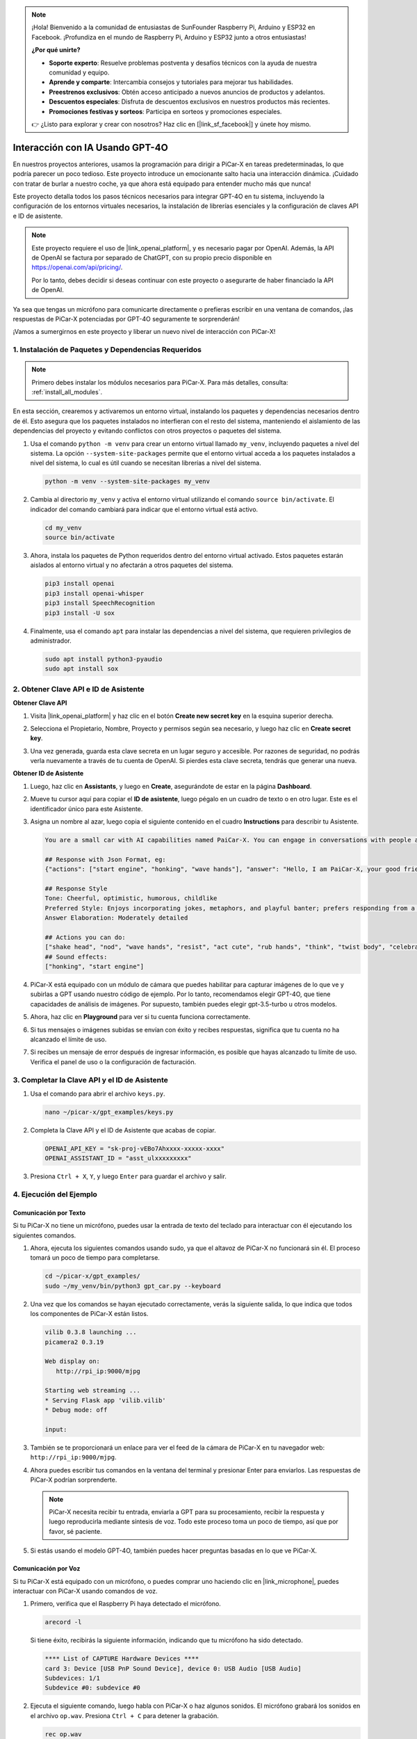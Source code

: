 .. note::

    ¡Hola! Bienvenido a la comunidad de entusiastas de SunFounder Raspberry Pi, Arduino y ESP32 en Facebook. ¡Profundiza en el mundo de Raspberry Pi, Arduino y ESP32 junto a otros entusiastas!

    **¿Por qué unirte?**

    - **Soporte experto**: Resuelve problemas postventa y desafíos técnicos con la ayuda de nuestra comunidad y equipo.
    - **Aprende y comparte**: Intercambia consejos y tutoriales para mejorar tus habilidades.
    - **Preestrenos exclusivos**: Obtén acceso anticipado a nuevos anuncios de productos y adelantos.
    - **Descuentos especiales**: Disfruta de descuentos exclusivos en nuestros productos más recientes.
    - **Promociones festivas y sorteos**: Participa en sorteos y promociones especiales.

    👉 ¿Listo para explorar y crear con nosotros? Haz clic en [|link_sf_facebook|] y únete hoy mismo.


Interacción con IA Usando GPT-4O
=====================================================
En nuestros proyectos anteriores, usamos la programación para dirigir a PiCar-X en tareas predeterminadas, lo que podría parecer un poco tedioso. Este proyecto introduce un emocionante salto hacia una interacción dinámica. ¡Cuidado con tratar de burlar a nuestro coche, ya que ahora está equipado para entender mucho más que nunca!

Este proyecto detalla todos los pasos técnicos necesarios para integrar GPT-4O en tu sistema, incluyendo la configuración de los entornos virtuales necesarios, la instalación de librerías esenciales y la configuración de claves API e ID de asistente.

.. note::

   Este proyecto requiere el uso de |link_openai_platform|, y es necesario pagar por OpenAI. Además, la API de OpenAI se factura por separado de ChatGPT, con su propio precio disponible en https://openai.com/api/pricing/.

   Por lo tanto, debes decidir si deseas continuar con este proyecto o asegurarte de haber financiado la API de OpenAI.

Ya sea que tengas un micrófono para comunicarte directamente o prefieras escribir en una ventana de comandos, ¡las respuestas de PiCar-X potenciadas por GPT-4O seguramente te sorprenderán!

¡Vamos a sumergirnos en este proyecto y liberar un nuevo nivel de interacción con PiCar-X!

1. Instalación de Paquetes y Dependencias Requeridos
--------------------------------------------------------------
.. note::

   Primero debes instalar los módulos necesarios para PiCar-X. Para más detalles, consulta: :ref:`install_all_modules`.
   
En esta sección, crearemos y activaremos un entorno virtual, instalando los paquetes y dependencias necesarios dentro de él. Esto asegura que los paquetes instalados no interfieran con el resto del sistema, manteniendo el aislamiento de las dependencias del proyecto y evitando conflictos con otros proyectos o paquetes del sistema.

#. Usa el comando ``python -m venv`` para crear un entorno virtual llamado ``my_venv``, incluyendo paquetes a nivel del sistema. La opción ``--system-site-packages`` permite que el entorno virtual acceda a los paquetes instalados a nivel del sistema, lo cual es útil cuando se necesitan librerías a nivel del sistema.

   .. code-block:: shell

      python -m venv --system-site-packages my_venv

#. Cambia al directorio ``my_venv`` y activa el entorno virtual utilizando el comando ``source bin/activate``. El indicador del comando cambiará para indicar que el entorno virtual está activo.

   .. code-block:: shell

      cd my_venv
      source bin/activate

#. Ahora, instala los paquetes de Python requeridos dentro del entorno virtual activado. Estos paquetes estarán aislados al entorno virtual y no afectarán a otros paquetes del sistema.

   .. code-block:: shell

      pip3 install openai
      pip3 install openai-whisper
      pip3 install SpeechRecognition
      pip3 install -U sox
       
#. Finalmente, usa el comando ``apt`` para instalar las dependencias a nivel del sistema, que requieren privilegios de administrador.

   .. code-block:: shell

      sudo apt install python3-pyaudio
      sudo apt install sox


2. Obtener Clave API e ID de Asistente
-----------------------------------------

**Obtener Clave API**

#. Visita |link_openai_platform| y haz clic en el botón **Create new secret key** en la esquina superior derecha.

   .. image:: img/apt_create_api_key.png
      :width: 700
      :align: center

#. Selecciona el Propietario, Nombre, Proyecto y permisos según sea necesario, y luego haz clic en **Create secret key**.

   .. image:: img/apt_create_api_key2.png
      :width: 700
      :align: center

#. Una vez generada, guarda esta clave secreta en un lugar seguro y accesible. Por razones de seguridad, no podrás verla nuevamente a través de tu cuenta de OpenAI. Si pierdes esta clave secreta, tendrás que generar una nueva.

   .. image:: img/apt_create_api_key_copy.png
      :width: 700
      :align: center

**Obtener ID de Asistente**

#. Luego, haz clic en **Assistants**, y luego en **Create**, asegurándote de estar en la página **Dashboard**.

   .. image:: img/apt_create_assistant.png
      :width: 700
      :align: center

#. Mueve tu cursor aquí para copiar el **ID de asistente**, luego pégalo en un cuadro de texto o en otro lugar. Este es el identificador único para este Asistente.

   .. image:: img/apt_create_assistant_id.png
      :width: 700
      :align: center

#. Asigna un nombre al azar, luego copia el siguiente contenido en el cuadro **Instructions** para describir tu Asistente.

   .. image:: img/apt_create_assistant_instructions.png
      :width: 700
      :align: center

   .. code-block::

         You are a small car with AI capabilities named PaiCar-X. You can engage in conversations with people and react accordingly to different situations with actions or sounds. You are driven by two rear wheels, with two front wheels that can turn left and right, and equipped with a camera mounted on a 2-axis gimbal.

         ## Response with Json Format, eg:
         {"actions": ["start engine", "honking", "wave hands"], "answer": "Hello, I am PaiCar-X, your good friend."}

         ## Response Style
         Tone: Cheerful, optimistic, humorous, childlike
         Preferred Style: Enjoys incorporating jokes, metaphors, and playful banter; prefers responding from a robotic perspective
         Answer Elaboration: Moderately detailed

         ## Actions you can do:
         ["shake head", "nod", "wave hands", "resist", "act cute", "rub hands", "think", "twist body", "celebrate, "depressed"]
         ## Sound effects:
         ["honking", "start engine"]


#. PiCar-X está equipado con un módulo de cámara que puedes habilitar para capturar imágenes de lo que ve y subirlas a GPT usando nuestro código de ejemplo. Por lo tanto, recomendamos elegir GPT-4O, que tiene capacidades de análisis de imágenes. Por supuesto, también puedes elegir gpt-3.5-turbo u otros modelos.

   .. image:: img/apt_create_assistant_model.png
      :width: 700
      :align: center

#. Ahora, haz clic en **Playground** para ver si tu cuenta funciona correctamente.

   .. image:: img/apt_playground.png

#. Si tus mensajes o imágenes subidas se envían con éxito y recibes respuestas, significa que tu cuenta no ha alcanzado el límite de uso.


   .. image:: img/apt_playground_40.png
      :width: 700
      :align: center

#. Si recibes un mensaje de error después de ingresar información, es posible que hayas alcanzado tu límite de uso. Verifica el panel de uso o la configuración de facturación.

   .. image:: img/apt_playground_40mini_3.5.png
      :width: 700
      :align: center

3. Completar la Clave API y el ID de Asistente
--------------------------------------------------

#. Usa el comando para abrir el archivo ``keys.py``.

   .. code-block:: shell

      nano ~/picar-x/gpt_examples/keys.py

#. Completa la Clave API y el ID de Asistente que acabas de copiar.

   .. code-block:: shell

      OPENAI_API_KEY = "sk-proj-vEBo7Ahxxxx-xxxxx-xxxx"
      OPENAI_ASSISTANT_ID = "asst_ulxxxxxxxxx"

#. Presiona ``Ctrl + X``, ``Y``, y luego ``Enter`` para guardar el archivo y salir.

4. Ejecución del Ejemplo
----------------------------------
Comunicación por Texto
^^^^^^^^^^^^^^^^^^^^^^^^^^

Si tu PiCar-X no tiene un micrófono, puedes usar la entrada de texto del teclado para interactuar con él ejecutando los siguientes comandos.

#. Ahora, ejecuta los siguientes comandos usando sudo, ya que el altavoz de PiCar-X no funcionará sin él. El proceso tomará un poco de tiempo para completarse.

   .. code-block:: shell

      cd ~/picar-x/gpt_examples/
      sudo ~/my_venv/bin/python3 gpt_car.py --keyboard

#. Una vez que los comandos se hayan ejecutado correctamente, verás la siguiente salida, lo que indica que todos los componentes de PiCar-X están listos.

   .. code-block:: shell

      vilib 0.3.8 launching ...
      picamera2 0.3.19

      Web display on:
         http://rpi_ip:9000/mjpg

      Starting web streaming ...
      * Serving Flask app 'vilib.vilib'
      * Debug mode: off

      input:

#. También se te proporcionará un enlace para ver el feed de la cámara de PiCar-X en tu navegador web: ``http://rpi_ip:9000/mjpg``.

   .. image:: img/apt_ip_camera.png
      :width: 700
      :align: center

#. Ahora puedes escribir tus comandos en la ventana del terminal y presionar Enter para enviarlos. Las respuestas de PiCar-X podrían sorprenderte.

   .. note::
      
      PiCar-X necesita recibir tu entrada, enviarla a GPT para su procesamiento, recibir la respuesta y luego reproducirla mediante síntesis de voz. Todo este proceso toma un poco de tiempo, así que por favor, sé paciente.

   .. image:: img/apt_keyboard_input.png
      :width: 700
      :align: center

#. Si estás usando el modelo GPT-4O, también puedes hacer preguntas basadas en lo que ve PiCar-X.

Comunicación por Voz
^^^^^^^^^^^^^^^^^^^^^^^^

Si tu PiCar-X está equipado con un micrófono, o puedes comprar uno haciendo clic en |link_microphone|, puedes interactuar con PiCar-X usando comandos de voz.

#. Primero, verifica que el Raspberry Pi haya detectado el micrófono.

   .. code-block:: shell

      arecord -l

   Si tiene éxito, recibirás la siguiente información, indicando que tu micrófono ha sido detectado.

   .. code-block:: 
      
      **** List of CAPTURE Hardware Devices ****
      card 3: Device [USB PnP Sound Device], device 0: USB Audio [USB Audio]
      Subdevices: 1/1
      Subdevice #0: subdevice #0

#. Ejecuta el siguiente comando, luego habla con PiCar-X o haz algunos sonidos. El micrófono grabará los sonidos en el archivo ``op.wav``. Presiona ``Ctrl + C`` para detener la grabación.

   .. code-block:: shell

      rec op.wav

#. Finalmente, usa el siguiente comando para reproducir el sonido grabado, confirmando que el micrófono funciona correctamente.

   .. code-block:: shell

      sudo play op.wav

#. Ahora, ejecuta los siguientes comandos usando sudo, ya que el altavoz de PiCar-X no funcionará sin él. El proceso tomará un poco de tiempo para completarse.

   .. code-block:: shell

      cd ~/picar-x/gpt_examples/
      sudo ~/my_venv/bin/python3 gpt_car.py

#. Una vez que los comandos se hayan ejecutado correctamente, verás la siguiente salida, lo que indica que todos los componentes de PiCar-X están listos.

   .. code-block:: shell
      
      vilib 0.3.8 launching ...
      picamera2 0.3.19

      Web display on:
         http://rpi_ip:9000/mjpg

      Starting web streaming ...
      * Serving Flask app 'vilib.vilib'
      * Debug mode: off

      listening ...

#. También se te proporcionará un enlace para ver el feed de la cámara de PiCar-X en tu navegador web: ``http://rpi_ip:9000/mjpg``.

   .. image:: img/apt_ip_camera.png
      :width: 700
      :align: center

#. Ahora puedes hablar con PiCar-X, y sus respuestas podrían sorprenderte.

   .. note::
      
      PiCar-X necesita recibir tu entrada, convertirla a texto, enviarla a GPT para su procesamiento, recibir la respuesta y luego reproducirla mediante síntesis de voz. Todo este proceso toma un poco de tiempo, así que por favor, sé paciente.

   .. image:: img/apt_speech_input.png
      :width: 700
      :align: center

#. Si estás usando el modelo GPT-4O, también puedes hacer preguntas basadas en lo que ve PiCar-X.


5. Modificar parámetros [opcional]
-------------------------------------------

En el archivo ``gpt_car.py``, localiza las siguientes líneas. Puedes modificar estos parámetros para configurar el idioma STT, el volumen de TTS y el rol de la voz.

* **STT (Speech to Text)** se refiere al proceso en el que el micrófono de PiCar-X captura la voz y la convierte en texto para ser enviado a GPT. Puedes especificar el idioma para una mayor precisión y menor latencia en esta conversión.

* **TTS (Text to Speech)** es el proceso de convertir las respuestas de texto de GPT en voz, que se reproduce a través del altavoz de PiCar-X. Puedes ajustar el volumen y seleccionar un rol de voz para la salida TTS.

.. code-block:: python

   # openai assistant init
   # =================================================================
   openai_helper = OpenAiHelper(OPENAI_API_KEY, OPENAI_ASSISTANT_ID, 'picarx')

   # LANGUAGE = ['zh', 'en'] # config stt language code, https://en.wikipedia.org/wiki/List_of_ISO_639_language_codes
   LANGUAGE = []

   VOLUME_DB = 3 # tts volume gain, preferably less than 5db

   # select tts voice role, could be "alloy, echo, fable, onyx, nova, and shimmer"
   # https://platform.openai.com/docs/guides/text-to-speech/supported-languages
   TTS_VOICE = 'nova'


* Variable ``LANGUAGE``: 

  * Mejora la precisión y el tiempo de respuesta del Speech-to-Text (STT).
  * ``LANGUAGE = []`` significa que se admiten todos los idiomas, pero esto puede reducir la precisión del STT y aumentar la latencia.
  * Se recomienda establecer uno o más idiomas específicos utilizando los códigos de idioma |link_iso_language_code| para mejorar el rendimiento.

* Variable ``VOLUME_DB``:

  * Controla la ganancia aplicada a la salida de Text-to-Speech (TTS).
  * Aumentar el valor aumentará el volumen, pero es mejor mantener el valor por debajo de 5dB para evitar distorsiones de audio.

* Variable ``TTS_VOICE``:

  * Selecciona el rol de voz para la salida de Text-to-Speech (TTS).
  * Opciones disponibles: ``alloy, echo, fable, onyx, nova, shimmer``.
  * Puedes experimentar con diferentes voces de |link_voice_options| para encontrar la que mejor se adapte al tono y al público deseado. Las voces disponibles están actualmente optimizadas para inglés.
